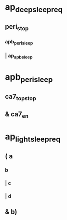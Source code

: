 #+STARTUP: indent
* ap_deep_sleep_req
** peri_stop
*** apb_peri_sleep
*** | ap_apb_sleep
* apb_peri_sleep
** ca7_top_stop
** & ca7_en
* ap_light_sleep_req
** ( a
*** b
*** | c
*** | d
** & b)
